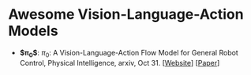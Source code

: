 * Awesome Vision-Language-Action Models

- *$\pi_0$*: $\pi_0$: A Vision-Language-Action Flow Model for  General Robot Control, Physical Intelligence, arxiv, Oct 31. [[[https://physicalintelligence.company/blog/pi0][Website]]] [[[http://arxiv.org/abs/2410.24164][Paper]]]
